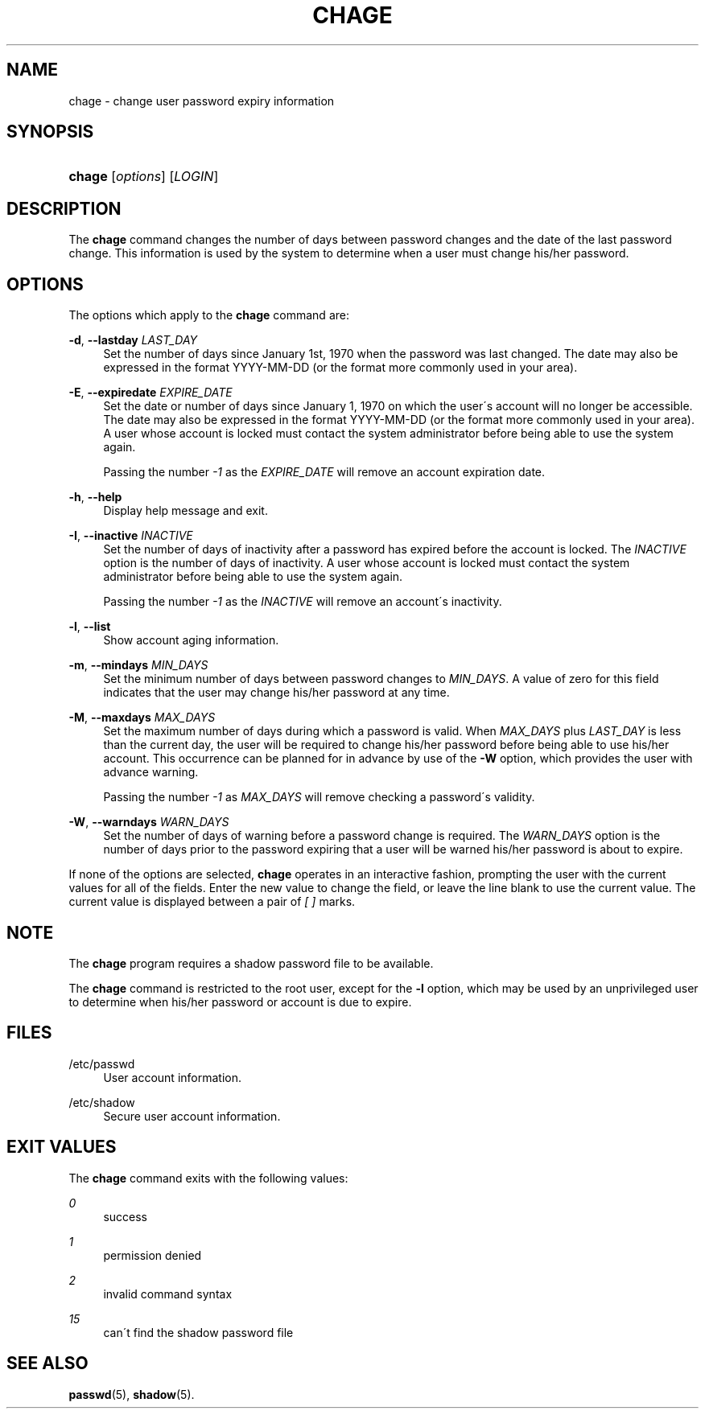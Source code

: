 '\" t
.\"     Title: chage
.\"    Author: [FIXME: author] [see http://docbook.sf.net/el/author]
.\" Generator: DocBook XSL Stylesheets v1.75.1 <http://docbook.sf.net/>
.\"      Date: 07/24/2009
.\"    Manual: User Commands
.\"    Source: User Commands
.\"  Language: English
.\"
.TH "CHAGE" "1" "07/24/2009" "User Commands" "User Commands"
.\" -----------------------------------------------------------------
.\" * set default formatting
.\" -----------------------------------------------------------------
.\" disable hyphenation
.nh
.\" disable justification (adjust text to left margin only)
.ad l
.\" -----------------------------------------------------------------
.\" * MAIN CONTENT STARTS HERE *
.\" -----------------------------------------------------------------
.SH "NAME"
chage \- change user password expiry information
.SH "SYNOPSIS"
.HP \w'\fBchage\fR\ 'u
\fBchage\fR [\fIoptions\fR] [\fILOGIN\fR]
.SH "DESCRIPTION"
.PP
The
\fBchage\fR
command changes the number of days between password changes and the date of the last password change\&. This information is used by the system to determine when a user must change his/her password\&.
.SH "OPTIONS"
.PP
The options which apply to the
\fBchage\fR
command are:
.PP
\fB\-d\fR, \fB\-\-lastday\fR \fILAST_DAY\fR
.RS 4
Set the number of days since January 1st, 1970 when the password was last changed\&. The date may also be expressed in the format YYYY\-MM\-DD (or the format more commonly used in your area)\&.
.RE
.PP
\fB\-E\fR, \fB\-\-expiredate\fR \fIEXPIRE_DATE\fR
.RS 4
Set the date or number of days since January 1, 1970 on which the user\'s account will no longer be accessible\&. The date may also be expressed in the format YYYY\-MM\-DD (or the format more commonly used in your area)\&. A user whose account is locked must contact the system administrator before being able to use the system again\&.
.sp
Passing the number
\fI\-1\fR
as the
\fIEXPIRE_DATE\fR
will remove an account expiration date\&.
.RE
.PP
\fB\-h\fR, \fB\-\-help\fR
.RS 4
Display help message and exit\&.
.RE
.PP
\fB\-I\fR, \fB\-\-inactive\fR \fIINACTIVE\fR
.RS 4
Set the number of days of inactivity after a password has expired before the account is locked\&. The
\fIINACTIVE\fR
option is the number of days of inactivity\&. A user whose account is locked must contact the system administrator before being able to use the system again\&.
.sp
Passing the number
\fI\-1\fR
as the
\fIINACTIVE\fR
will remove an account\'s inactivity\&.
.RE
.PP
\fB\-l\fR, \fB\-\-list\fR
.RS 4
Show account aging information\&.
.RE
.PP
\fB\-m\fR, \fB\-\-mindays\fR \fIMIN_DAYS\fR
.RS 4
Set the minimum number of days between password changes to
\fIMIN_DAYS\fR\&. A value of zero for this field indicates that the user may change his/her password at any time\&.
.RE
.PP
\fB\-M\fR, \fB\-\-maxdays\fR \fIMAX_DAYS\fR
.RS 4
Set the maximum number of days during which a password is valid\&. When
\fIMAX_DAYS\fR
plus
\fILAST_DAY\fR
is less than the current day, the user will be required to change his/her password before being able to use his/her account\&. This occurrence can be planned for in advance by use of the
\fB\-W\fR
option, which provides the user with advance warning\&.
.sp
Passing the number
\fI\-1\fR
as
\fIMAX_DAYS\fR
will remove checking a password\'s validity\&.
.RE
.PP
\fB\-W\fR, \fB\-\-warndays\fR \fIWARN_DAYS\fR
.RS 4
Set the number of days of warning before a password change is required\&. The
\fIWARN_DAYS\fR
option is the number of days prior to the password expiring that a user will be warned his/her password is about to expire\&.
.RE
.PP
If none of the options are selected,
\fBchage\fR
operates in an interactive fashion, prompting the user with the current values for all of the fields\&. Enter the new value to change the field, or leave the line blank to use the current value\&. The current value is displayed between a pair of
\fI[ ]\fR
marks\&.
.SH "NOTE"
.PP
The
\fBchage\fR
program requires a shadow password file to be available\&.
.PP
The
\fBchage\fR
command is restricted to the root user, except for the
\fB\-l\fR
option, which may be used by an unprivileged user to determine when his/her password or account is due to expire\&.
.SH "FILES"
.PP
/etc/passwd
.RS 4
User account information\&.
.RE
.PP
/etc/shadow
.RS 4
Secure user account information\&.
.RE
.SH "EXIT VALUES"
.PP
The
\fBchage\fR
command exits with the following values:
.PP
\fI0\fR
.RS 4
success
.RE
.PP
\fI1\fR
.RS 4
permission denied
.RE
.PP
\fI2\fR
.RS 4
invalid command syntax
.RE
.PP
\fI15\fR
.RS 4
can\'t find the shadow password file
.RE
.SH "SEE ALSO"
.PP

\fBpasswd\fR(5),
\fBshadow\fR(5)\&.

